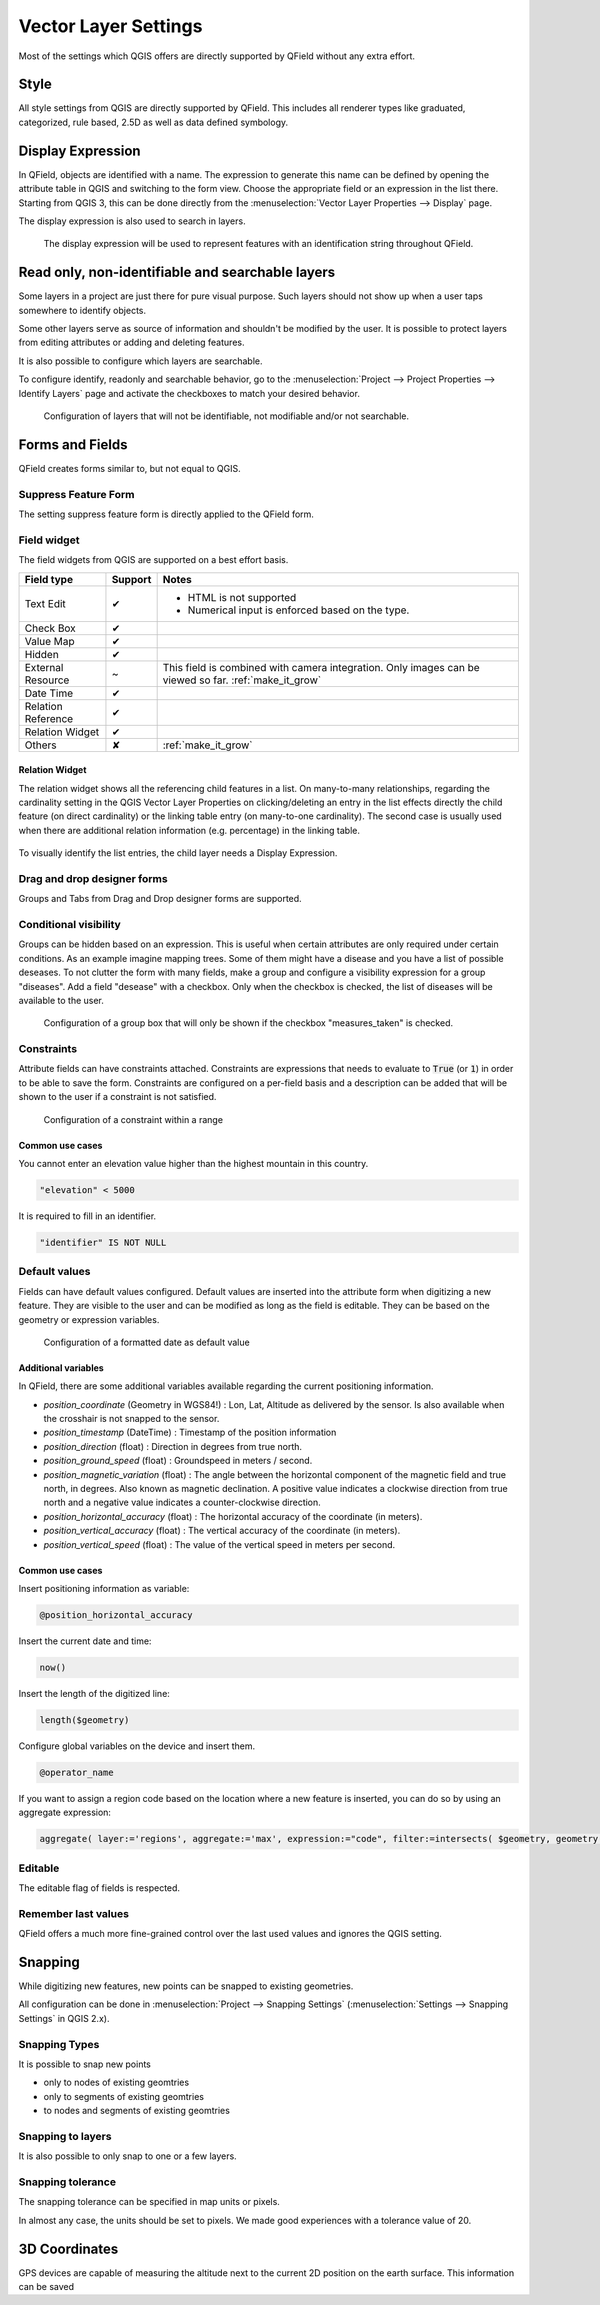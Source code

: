 *********************
Vector Layer Settings
*********************

Most of the settings which QGIS offers are directly supported by QField without any extra effort.

Style
=====

All style settings from QGIS are directly supported by QField.
This includes all renderer types like graduated, categorized,
rule based, 2.5D as well as data defined symbology.

Display Expression
==================

In QField, objects are identified with a name. The expression to generate this name can be defined
by opening the attribute table in QGIS and switching to the form view. Choose the appropriate
field or an expression in the list there. Starting from QGIS 3, this can be done directly from
the :menuselection:`Vector Layer Properties --> Display` page.

The display expression is also used to search in layers.

.. container:: clearer text-center

  .. figure:: /images/define_display_expression.png
     :width: 500px
     :alt: Define display expression

     The display expression will be used to represent features with an identification string throughout QField.

Read only, non-identifiable and searchable layers
=================================================

Some layers in a project are just there for pure visual purpose. Such
layers should not show up when a user taps somewhere to identify objects.

Some other layers serve as source of information and shouldn't be modified
by the user. It is possible to protect layers from editing attributes or
adding and deleting features.

It is also possible to configure which layers are searchable.

To configure identify, readonly and searchable behavior, 
go to the :menuselection:`Project --> Project Properties --> Identify Layers`
page and activate the checkboxes to match your desired behavior.

.. container:: clearer text-center

  .. figure:: /images/project_configuration_readonly.png
     :width: 500px
     :alt: Identify and readonly configuration

     Configuration of layers that will not be identifiable, not modifiable and/or not searchable.

Forms and Fields
================

QField creates forms similar to, but not equal to QGIS.

Suppress Feature Form
---------------------

The setting suppress feature form is directly applied to the QField form.

.. _edit_field_widgets:

Field widget
------------

The field widgets from QGIS are supported on a best effort basis.

.. role:: yay
.. role:: nay
.. role:: moreorless

+-------------------+-----------------+-------------------------------------------------+
| Field type        | Support         | Notes                                           |
+===================+=================+=================================================+
| Text Edit         | :yay:`✔`        | - HTML is not supported                         |
|                   |                 | - Numerical input is enforced based on the      |
|                   |                 |   type.                                         |
+-------------------+-----------------+-------------------------------------------------+
| Check Box         | :yay:`✔`        |                                                 |
+-------------------+-----------------+-------------------------------------------------+
| Value Map         | :yay:`✔`        |                                                 |
+-------------------+-----------------+-------------------------------------------------+
| Hidden            | :yay:`✔`        |                                                 |
+-------------------+-----------------+-------------------------------------------------+
| External Resource | :moreorless:`~` | This field is combined with camera integration. |
|                   |                 | Only images can be viewed so far.               |
|                   |                 | :ref:`make_it_grow`                             |
+-------------------+-----------------+-------------------------------------------------+
| Date Time         | :yay:`✔`        |                                                 |
+-------------------+-----------------+-------------------------------------------------+
| Relation Reference| :yay:`✔`        |                                                 |
+-------------------+-----------------+-------------------------------------------------+
| Relation Widget   | :yay:`✔`        |                                                 |
+-------------------+-----------------+-------------------------------------------------+
| Others            | :nay:`✘`        | :ref:`make_it_grow`                             |
+-------------------+-----------------+-------------------------------------------------+

Relation Widget
................
The relation widget shows all the referencing child features in a list. On many-to-many relationships, regarding the cardinality setting in the QGIS Vector Layer Properties on clicking/deleting an entry in the list effects directly the child feature (on direct cardinality) or the linking table entry (on many-to-one cardinality). The second case is usually used when there are additional relation information (e.g. percentage) in the linking table. 

.. container:: clearer text-center

  .. figure:: /images/relation_widget_cardinality.png
     :width: 500px

To visually identify the list entries, the child layer needs a Display Expression.

Drag and drop designer forms
----------------------------

Groups and Tabs from Drag and Drop designer forms are supported.

Conditional visibility
----------------------

Groups can be hidden based on an expression. This is useful when certain attributes are
only required under certain conditions. As an example imagine mapping trees. Some of them
might have a disease and you have a list of possible deseases. To not clutter the form with
many fields, make a group and configure a visibility expression for a group "diseases". Add
a field "desease" with a checkbox. Only when the checkbox is checked, the list of diseases
will be available to the user.

.. container:: clearer text-center

  .. figure:: /images/conditional_visibility_configuration.png
     :width: 600px
     :alt: Conditional visibility configuration

     Configuration of a group box that will only be shown if the checkbox "measures_taken" is checked.

Constraints
-----------

Attribute fields can have constraints attached. Constraints are expressions that needs to
evaluate to :code:`True` (or :code:`1`) in order to be able to save the form. Constraints
are configured on a per-field basis and a description can be added that will be shown to the
user if a constraint is not satisfied.

.. container:: clearer text-center

  .. figure:: /images/constraint_configuration.png
     :width: 600px
     :alt: Constraint configuration

     Configuration of a constraint within a range

Common use cases
................

You cannot enter an elevation value higher than the highest mountain in this country.

.. code-block:: sql

  "elevation" < 5000

It is required to fill in an identifier.

.. code-block:: sql

  "identifier" IS NOT NULL

Default values
--------------

Fields can have default values configured. Default values are inserted into the
attribute form when digitizing a new feature. They are visible to the user and can
be modified as long as the field is editable. They can be based on the geometry or
expression variables.

.. container:: clearer text-center

  .. figure:: /images/default_value_configuration.png
     :width: 600px
     :alt: Default value configuration

     Configuration of a formatted date as default value

Additional variables
....................

In QField, there are some additional variables available regarding the current
positioning information.

- `position_coordinate` (Geometry in WGS84!) : Lon, Lat, Altitude as delivered 
  by the sensor. Is also available when the crosshair is not snapped to the sensor.
- `position_timestamp` (DateTime) : Timestamp of the position information
- `position_direction` (float) : Direction in degrees from true north.
- `position_ground_speed` (float) : Groundspeed in meters / second.
- `position_magnetic_variation` (float) : The angle between the horizontal 
  component of the magnetic field and true north, in degrees. Also known as 
  magnetic declination. A positive value indicates a clockwise direction from 
  true north and a negative value indicates a counter-clockwise direction.
- `position_horizontal_accuracy` (float) : The horizontal accuracy of the 
  coordinate (in meters). 
- `position_vertical_accuracy` (float) : The vertical accuracy of the 
  coordinate (in meters).
- `position_vertical_speed` (float) : The value of the vertical speed in meters
  per second. 

Common use cases
................

Insert positioning information as variable:

.. code-block:: sql

  @position_horizontal_accuracy

Insert the current date and time:

.. code-block:: sql

  now()

Insert the length of the digitized line:

.. code-block:: sql

  length($geometry)

Configure global variables on the device and insert them.

.. code-block:: sql

  @operator_name

If you want to assign a region code based on the location where a new feature is
inserted, you can do so by using an aggregate expression:

.. code-block:: sql

  aggregate( layer:='regions', aggregate:='max', expression:="code", filter:=intersects( $geometry, geometry( @parent ) ) )

Editable
--------

The editable flag of fields is respected.

Remember last values
--------------------

QField offers a much more fine-grained control over the last used values and ignores the QGIS setting.

Snapping
========

While digitizing new features, new points can be snapped to existing
geometries.

All configuration can be done in :menuselection:`Project --> Snapping Settings`
(:menuselection:`Settings --> Snapping Settings` in QGIS 2.x).

Snapping Types
--------------

It is possible to snap new points

- only to nodes of existing geomtries
- only to segments of existing geomtries
- to nodes and segments of existing geomtries

Snapping to layers
------------------

It is also possible to only snap to one or a few layers.

Snapping tolerance
------------------

The snapping tolerance can be specified in map units or pixels.

In almost any case, the units should be set to pixels. We made good
experiences with a tolerance value of 20.

3D Coordinates
==============

GPS devices are capable of measuring the altitude next to the current 2D 
position on the earth surface. This information can be saved 
